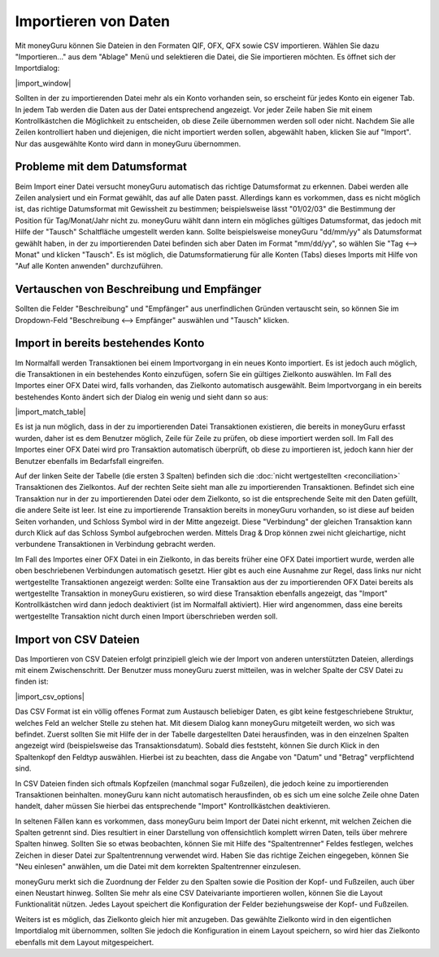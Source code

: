 Importieren von Daten
=====================

Mit moneyGuru können Sie Dateien in den Formaten QIF, OFX, QFX sowie CSV importieren. Wählen Sie dazu "Importieren..." aus dem "Ablage" Menü und selektieren die Datei, die Sie importieren möchten. Es öffnet sich der Importdialog:

|import_window|

Sollten in der zu importierenden Datei mehr als ein Konto vorhanden sein, so erscheint für jedes Konto ein eigener Tab. In jedem Tab werden die Daten aus der Datei entsprechend angezeigt. Vor jeder Zeile haben Sie mit einem Kontrollkästchen die Möglichkeit zu entscheiden, ob diese Zeile übernommen werden soll oder nicht. Nachdem Sie alle Zeilen kontrolliert haben und diejenigen, die nicht importiert werden sollen, abgewählt haben, klicken Sie auf "Import". Nur das ausgewählte Konto wird dann in moneyGuru übernommen.

Probleme mit dem Datumsformat
-----------------------------

Beim Import einer Datei versucht moneyGuru automatisch das richtige Datumsformat zu erkennen. Dabei werden alle Zeilen analysiert und ein Format gewählt, das auf alle Daten passt. Allerdings kann es vorkommen, dass es nicht möglich ist, das richtige Datumsformat mit Gewissheit zu bestimmen; beispielsweise lässt "01/02/03" die Bestimmung der Position für Tag/Monat/Jahr nicht zu. moneyGuru wählt dann intern ein mögliches gültiges Datumsformat, das jedoch mit Hilfe der "Tausch" Schaltfläche umgestellt werden kann. Sollte beispielsweise moneyGuru "dd/mm/yy" als Datumsformat gewählt haben, in der zu importierenden Datei befinden sich aber Daten im Format "mm/dd/yy", so wählen Sie "Tag <--> Monat" und klicken "Tausch". Es ist möglich, die Datumsformatierung für alle Konten (Tabs) dieses Imports mit Hilfe von "Auf alle Konten anwenden" durchzuführen.

Vertauschen von Beschreibung und Empfänger
-------------------------------------------

Sollten die Felder "Beschreibung" und "Empfänger" aus unerfindlichen Gründen vertauscht sein, so können Sie im Dropdown-Feld "Beschreibung <--> Empfänger" auswählen und "Tausch" klicken.

.. todo:: Update the 2 section below with the new "Fix broken fields" section.

Import in bereits bestehendes Konto
-----------------------------------

Im Normalfall werden Transaktionen bei einem Importvorgang in ein neues Konto importiert. Es ist jedoch auch möglich, die Transaktionen in ein bestehendes Konto einzufügen, sofern Sie ein gültiges Zielkonto auswählen. Im Fall des Importes einer OFX Datei wird, falls vorhanden, das Zielkonto automatisch ausgewählt. Beim Importvorgang in ein bereits bestehendes Konto ändert sich der Dialog ein wenig und sieht dann so aus:

|import_match_table|

Es ist ja nun möglich, dass in der zu importierenden Datei Transaktionen existieren, die bereits in moneyGuru erfasst wurden, daher ist es dem Benutzer möglich, Zeile für Zeile zu prüfen, ob diese importiert werden soll. Im Fall des Importes einer OFX Datei wird pro Transaktion automatisch überprüft, ob diese zu importieren ist, jedoch kann hier der Benutzer ebenfalls im Bedarfsfall eingreifen.

Auf der linken Seite der Tabelle (die ersten 3 Spalten) befinden sich die :doc:`nicht wertgestellten <reconciliation>` Transaktionen des Zielkontos. Auf der rechten Seite sieht man alle zu importierenden Transaktionen. Befindet sich eine Transaktion nur in der zu importierenden Datei oder dem Zielkonto, so ist die entsprechende Seite mit den Daten gefüllt, die andere Seite ist leer. Ist eine zu importierende Transaktion bereits in moneyGuru vorhanden, so ist diese auf beiden Seiten vorhanden, und Schloss Symbol wird in der Mitte angezeigt. Diese "Verbindung" der gleichen Transaktion kann durch Klick auf das Schloss Symbol aufgebrochen werden. Mittels Drag & Drop können zwei nicht gleichartige, nicht verbundene Transaktionen in Verbindung gebracht werden.

Im Fall des Importes einer OFX Datei in ein Zielkonto, in das bereits früher eine OFX Datei importiert wurde, werden alle oben beschriebenen Verbindungen automatisch gesetzt. Hier gibt es auch eine Ausnahme zur Regel, dass links nur nicht wertgestellte Transaktionen angezeigt werden: Sollte eine Transaktion aus der zu importierenden OFX Datei bereits als wertgestellte Transaktion in moneyGuru existieren, so wird diese Transaktion ebenfalls angezeigt, das "Import" Kontrollkästchen wird dann jedoch deaktiviert (ist im Normalfall aktiviert). Hier wird angenommen, dass eine bereits wertgestellte Transaktion nicht durch einen Import überschrieben werden soll.

Import von CSV Dateien
----------------------

Das Importieren von CSV Dateien erfolgt prinzipiell gleich wie der Import von anderen unterstützten Dateien, allerdings mit einem Zwischenschritt. Der Benutzer muss moneyGuru zuerst mitteilen, was in welcher Spalte der CSV Datei zu finden ist:

|import_csv_options|

Das CSV Format ist ein völlig offenes Format zum Austausch beliebiger Daten, es gibt keine festgeschriebene Struktur, welches Feld an welcher Stelle zu stehen hat. Mit diesem Dialog kann moneyGuru mitgeteilt werden, wo sich was befindet. Zuerst sollten Sie mit Hilfe der in der Tabelle dargestellten Datei herausfinden, was in den einzelnen Spalten angezeigt wird (beispielsweise das Transaktionsdatum). Sobald dies feststeht, können Sie durch Klick in den Spaltenkopf den Feldtyp auswählen. Hierbei ist zu beachten, dass die Angabe von "Datum" und "Betrag" verpflichtend sind.

In CSV Dateien finden sich oftmals Kopfzeilen (manchmal sogar Fußzeilen), die jedoch keine zu importierenden Transaktionen beinhalten. moneyGuru kann nicht automatisch herausfinden, ob es sich um eine solche Zeile ohne Daten handelt, daher müssen Sie hierbei das entsprechende "Import" Kontrollkästchen deaktivieren.

In seltenen Fällen kann es vorkommen, dass moneyGuru beim Import der Datei nicht erkennt, mit welchen Zeichen die Spalten getrennt sind. Dies resultiert in einer Darstellung von offensichtlich komplett wirren Daten, teils über mehrere Spalten hinweg. Sollten Sie so etwas beobachten, können Sie mit Hilfe des "Spaltentrenner" Feldes festlegen, welches Zeichen in dieser Datei zur Spaltentrennung verwendet wird. Haben Sie das richtige Zeichen eingegeben, können Sie "Neu einlesen" anwählen, um die Datei mit dem korrekten Spaltentrenner einzulesen.

moneyGuru merkt sich die Zuordnung der Felder zu den Spalten sowie die Position der Kopf- und Fußzeilen, auch über einen Neustart hinweg. Sollten Sie mehr als eine CSV Dateivariante importieren wollen, können Sie die Layout Funktionalität nützen. Jedes Layout speichert die Konfiguration der Felder beziehungsweise der Kopf- und Fußzeilen.

Weiters ist es möglich, das Zielkonto gleich hier mit anzugeben. Das gewählte Zielkonto wird in den eigentlichen Importdialog mit übernommen, sollten Sie jedoch die Konfiguration in einem Layout speichern, so wird hier das Zielkonto ebenfalls mit dem Layout mitgespeichert.
